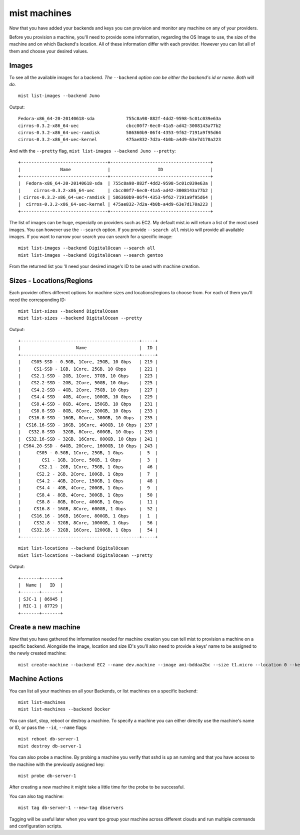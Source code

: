 mist machines
*************
Now that you have added your backends and keys you can provision and monitor any machine on any of your providers.

Before you provision a machine, you'll need to provide some information, regarding the OS Image to use, the size of the machine
and on which Backend's location. All of these information differ with each provider. However you can list all of them and choose your desired values.

Images
======
To see all the available images for a backend. *The* ``--backend`` *option can be either the backend's id or name. Both will do.*
::

    mist list-images --backend Juno


Output::

    Fedora-x86_64-20-20140618-sda            755c8a98-882f-4dd2-9598-5c01c039e63a
    cirros-0.3.2-x86_64-uec                  cbcc00f7-6ec0-41a5-ad42-3008143a77b2
    cirros-0.3.2-x86_64-uec-ramdisk          586360b9-06f4-4353-9f62-7191a9f95d64
    cirros-0.3.2-x86_64-uec-kernel           475ae832-7d2a-4b0b-a4d9-63e7d170a223

And with the ``--pretty`` flag, ``mist list-images --backend Juno --pretty``::

    +---------------------------------+--------------------------------------+
    |               Name              |                  ID                  |
    +---------------------------------+--------------------------------------+
    |  Fedora-x86_64-20-20140618-sda  | 755c8a98-882f-4dd2-9598-5c01c039e63a |
    |     cirros-0.3.2-x86_64-uec     | cbcc00f7-6ec0-41a5-ad42-3008143a77b2 |
    | cirros-0.3.2-x86_64-uec-ramdisk | 586360b9-06f4-4353-9f62-7191a9f95d64 |
    |  cirros-0.3.2-x86_64-uec-kernel | 475ae832-7d2a-4b0b-a4d9-63e7d170a223 |
    +---------------------------------+--------------------------------------+
The list of images can be huge, especially on providers such as EC2. My default mist.io will return a list of the most
used images. You can however use the ``--search`` option. If you provide ``--search all`` mist.io will provide all
available images. If you want to narrow your search you can search for a specific image::

    mist list-images --backend DigitalOcean --search all
    mist list-images --backend DigitalOcean --search gentoo

From the returned list you 'll need your desired image's ID to be used with machine creation.

Sizes - Locations/Regions
=========================
Each provider offers different options for machine sizes and locations/regions to choose from. For each of them you'll
need the corresponding ID::

    mist list-sizes --backend DigitalOcean
    mist list-sizes --backend DigitalOcean --pretty

Output::

    +---------------------------------------------+-----+
    |                     Name                    |  ID |
    +---------------------------------------------+-----+
    |    CS05-SSD - 0.5GB, 1Core, 25GB, 10 Gbps   | 219 |
    |     CS1-SSD - 1GB, 1Core, 25GB, 10 Gbps     | 221 |
    |    CS2.1-SSD - 2GB, 1Core, 37GB, 10 Gbps    | 223 |
    |    CS2.2-SSD - 2GB, 2Core, 50GB, 10 Gbps    | 225 |
    |    CS4.2-SSD - 4GB, 2Core, 75GB, 10 Gbps    | 227 |
    |    CS4.4-SSD - 4GB, 4Core, 100GB, 10 Gbps   | 229 |
    |    CS8.4-SSD - 8GB, 4Core, 150GB, 10 Gbps   | 231 |
    |    CS8.8-SSD - 8GB, 8Core, 200GB, 10 Gbps   | 233 |
    |   CS16.8-SSD - 16GB, 8Core, 300GB, 10 Gbps  | 235 |
    |  CS16.16-SSD - 16GB, 16Core, 400GB, 10 Gbps | 237 |
    |   CS32.8-SSD - 32GB, 8Core, 600GB, 10 Gbps  | 239 |
    |  CS32.16-SSD - 32GB, 16Core, 800GB, 10 Gbps | 241 |
    | CS64.20-SSD - 64GB, 20Core, 1600GB, 10 Gbps | 243 |
    |      CS05 - 0.5GB, 1Core, 25GB, 1 Gbps      |  5  |
    |        CS1 - 1GB, 1Core, 50GB, 1 Gbps       |  3  |
    |       CS2.1 - 2GB, 1Core, 75GB, 1 Gbps      |  46 |
    |      CS2.2 - 2GB, 2Core, 100GB, 1 Gbps      |  7  |
    |      CS4.2 - 4GB, 2Core, 150GB, 1 Gbps      |  48 |
    |      CS4.4 - 4GB, 4Core, 200GB, 1 Gbps      |  9  |
    |      CS8.4 - 8GB, 4Core, 300GB, 1 Gbps      |  50 |
    |      CS8.8 - 8GB, 8Core, 400GB, 1 Gbps      |  11 |
    |     CS16.8 - 16GB, 8Core, 600GB, 1 Gbps     |  52 |
    |    CS16.16 - 16GB, 16Core, 800GB, 1 Gbps    |  1  |
    |     CS32.8 - 32GB, 8Core, 1000GB, 1 Gbps    |  56 |
    |    CS32.16 - 32GB, 16Core, 1200GB, 1 Gbps   |  54 |
    +---------------------------------------------+-----+


::

    mist list-locations --backend DigitalOcean
    mist list-locations --backend DigitalOcean --pretty

Output::

    +-------+-------+
    |  Name |   ID  |
    +-------+-------+
    | SJC-1 | 86945 |
    | RIC-1 | 87729 |
    +-------+-------+

Create a new machine
====================
Now that you have gathered the information needed for machine creation you can tell mist to provision a machine on a
specific backend. Alongside the image, location and size ID's you'll also need to provide a keys' name to be assigned to
the newly created machine::

    mist create-machine --backend EC2 --name dev.machine --image ami-bddaa2bc --size t1.micro --location 0 --key MyKey

Machine Actions
===============
You can list all your machines on all your Backends, or list machines on a specific backend::

    mist list-machines
    mist list-machines --backend Docker

You can start, stop, reboot or destroy a machine. To specify a machine you can either directly use the machine's name
or ID, or pass the ``--id``, ``--name`` flags::

    mist reboot db-server-1
    mist destroy db-server-1

You can also probe a machine. By probing a machine you verify that sshd is up an running and that you have access to the
machine with the previously assigned key::

    mist probe db-server-1


After creating a new machine it might take a little time for the probe to be successful.

You can also tag machine::

    mist tag db-server-1 --new-tag dbservers

Tagging will be useful later when you want tpo group your machine across different clouds and run multiple commands
and configuration scripts.